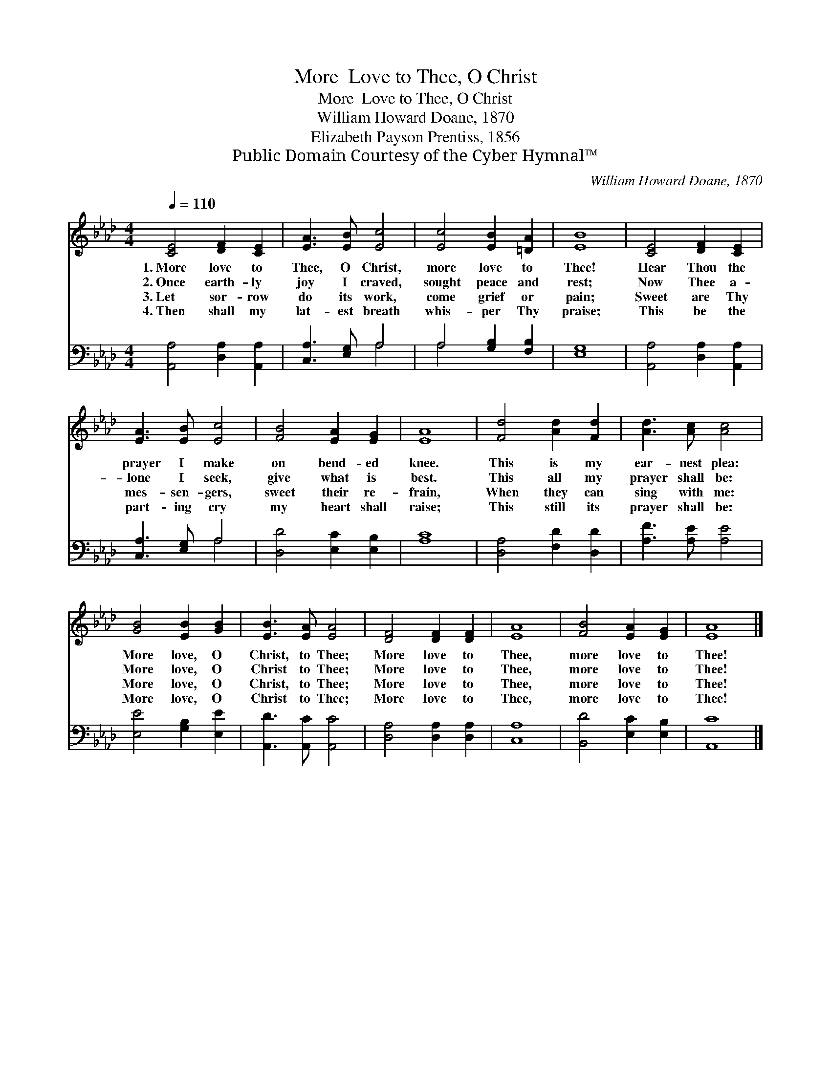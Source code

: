 X:1
T:More  Love to Thee, O Christ
T:More  Love to Thee, O Christ
T:William Howard Doane, 1870
T:Elizabeth Payson Prentiss, 1856
T:Public Domain Courtesy of the Cyber Hymnal™
C:William Howard Doane, 1870
Z:Public Domain
Z:Courtesy of the Cyber Hymnal™
%%score 1 ( 2 3 )
L:1/8
Q:1/4=110
M:4/4
K:Ab
V:1 treble 
V:2 bass 
V:3 bass 
V:1
 [CE]4 [DF]2 [CE]2 | [EA]3 [EB] [Ec]4 | [Ec]4 [EB]2 [=DA]2 | [EB]8 | [CE]4 [DF]2 [CE]2 | %5
w: 1.~More love to|Thee, O Christ,|more love to|Thee!|Hear Thou the|
w: 2.~Once earth- ly|joy I craved,|sought peace and|rest;|Now Thee a-|
w: 3.~Let sor- row|do its work,|come grief or|pain;|Sweet are Thy|
w: 4.~Then shall my|lat- est breath|whis- per Thy|praise;|This be the|
 [EA]3 [EB] [Ec]4 | [FB]4 [EA]2 [EG]2 | [EA]8 | [Fd]4 [Ad]2 [Fd]2 | [Ad]3 [Ac] [Ac]4 | %10
w: prayer I make|on bend- ed|knee.|This is my|ear- nest plea:|
w: lone I seek,|give what is|best.|This all my|prayer shall be:|
w: mes- sen- gers,|sweet their re-|frain,|When they can|sing with me:|
w: part- ing cry|my heart shall|raise;|This still its|prayer shall be:|
 [GB]4 [EB]2 [GB]2 | [EB]3 [EA] [EA]4 | [DF]4 [DF]2 [DF]2 | [EA]8 | [FB]4 [EA]2 [EG]2 | [EA]8 |] %16
w: More love, O|Christ, to Thee;|More love to|Thee,|more love to|Thee!|
w: More love, O|Christ to Thee;|More love to|Thee,|more love to|Thee!|
w: More love, O|Christ, to Thee;|More love to|Thee,|more love to|Thee!|
w: More love, O|Christ to Thee;|More love to|Thee,|more love to|Thee!|
V:2
 [A,,A,]4 [D,A,]2 [A,,A,]2 | [C,A,]3 [E,G,] A,4 | A,4 [G,B,]2 [F,B,]2 | [E,G,]8 | %4
 [A,,A,]4 [D,A,]2 [A,,A,]2 | [C,A,]3 [E,G,] A,4 | [D,D]4 [E,C]2 [E,B,]2 | [A,C]8 | %8
 [D,A,]4 [F,D]2 [D,D]2 | [A,F]3 [A,E] [A,E]4 | [E,E]4 [G,B,]2 [E,E]2 | [A,,D]3 [A,,C] [A,,C]4 | %12
 [D,A,]4 [D,A,]2 [D,A,]2 | [C,A,]8 | [B,,D]4 [E,C]2 [E,B,]2 | [A,,C]8 |] %16
V:3
 x8 | x4 A,4 | A,4 x4 | x8 | x8 | x4 A,4 | x8 | x8 | x8 | x8 | x8 | x8 | x8 | x8 | x8 | x8 |] %16

